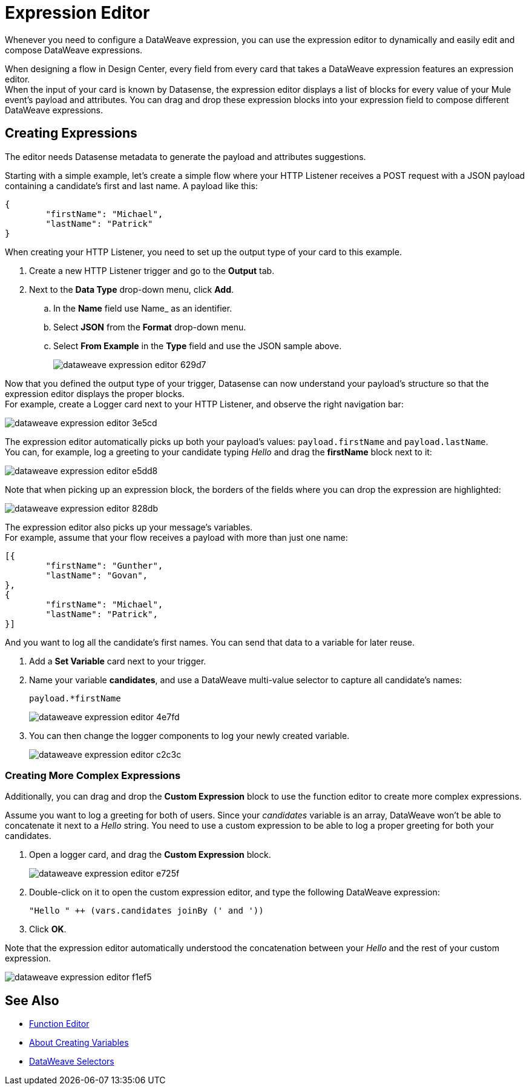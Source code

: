 = Expression Editor

Whenever you need to configure a DataWeave expression, you can use the expression editor to dynamically and easily edit and compose DataWeave expressions.

When designing a flow in Design Center, every field from every card that takes a DataWeave expression features an expression editor. +
When the input of your card is known by Datasense, the expression editor displays a list of blocks for every value of your Mule event's payload and attributes. You can drag and drop these expression blocks into your expression field to compose different DataWeave expressions.

== Creating Expressions

The editor needs Datasense metadata to generate the payload and attributes suggestions.

Starting with a simple example, let's create a simple flow where your HTTP Listener receives a POST request with a JSON payload containing a candidate's first and last name. A payload like this:

[source,JSON,linenums]
----
{
	"firstName": "Michael",
	"lastName": "Patrick"
}
----

When creating your HTTP Listener, you need to set up the output type of your card to this example.

. Create a new HTTP Listener trigger and go to the *Output* tab.
. Next to the *Data Type* drop-down menu, click *Add*.
.. In the *Name* field use Name_ as an identifier.
.. Select *JSON* from the *Format* drop-down menu.
.. Select *From Example* in the *Type* field and use the JSON sample above.
+
image::dataweave-expression-editor-629d7.png[]

Now that you defined the output type of your trigger, Datasense can now understand your payload's structure so that the expression editor displays the proper blocks. +
For example, create a Logger card next to your HTTP Listener, and observe the right navigation bar:

image::dataweave-expression-editor-3e5cd.png[]

The expression editor automatically picks up both your payload's values: `payload.firstName` and `payload.lastName`. +
You can, for example, log a greeting to your candidate typing _Hello_ and drag the *firstName* block next to it:

image::dataweave-expression-editor-e5dd8.png[]

Note that when picking up an expression block, the borders of the fields where you can drop the expression are highlighted:

image::dataweave-expression-editor-828db.png[]

The expression editor also picks up your message's variables. +
For example, assume that your flow receives a payload with more than just one name:

[source,java,linenums]
----
[{
        "firstName": "Gunther",
        "lastName": "Govan",
},
{
        "firstName": "Michael",
        "lastName": "Patrick",
}]
----

And you want to log all the candidate's first names. You can send that data to a variable for later reuse.

. Add a *Set Variable* card next to your trigger.
. Name your variable *candidates*, and use a DataWeave multi-value selector to capture all candidate's names:
+
[source,DataWeave,linenums]
----
payload.*firstName
----
+
image::dataweave-expression-editor-4e7fd.png[]
. You can then change the logger components to log your newly created variable.
+
image::dataweave-expression-editor-c2c3c.png[]

=== Creating More Complex Expressions

Additionally, you can drag and drop the *Custom Expression* block to use the function editor to create more complex expressions.

Assume you want to log a greeting for both of users. Since your _candidates_ variable is an array, DataWeave won't be able to concatenate it next to a _Hello_ string. You need to use a custom expression to be able to log a proper greeting for both your candidates.

. Open a logger card, and drag the *Custom Expression* block.
+
image::dataweave-expression-editor-e725f.png[]
. Double-click on it to open the custom expression editor, and type the following DataWeave expression:
+
[source,DataWeave,linenums]
----
"Hello " ++ (vars.candidates joinBy (' and '))
----
. Click *OK*.

Note that the expression editor automatically understood the concatenation between your _Hello_ and the rest of your custom expression.

image::dataweave-expression-editor-f1ef5.png[]

== See Also

* xref:function-editor-concept.adoc[Function Editor]
* xref:to-create-and-populate-a-variable.adoc[About Creating Variables]
* xref:mule-runtime::dataweave-selectors.adoc[DataWeave Selectors]
